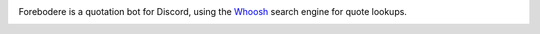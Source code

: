 .. image:: seonu/github-header.png
    :alt: forebodere
    :align: center

Forebodere is a quotation bot for Discord, using the Whoosh_ search engine for
quote lookups.

.. image:: http://scieldas.autophagy.io/licenses/MIT.png
   :target: LICENSE
   :alt: MIT License

.. _Whoosh: https://whoosh.readthedocs.io/en/latest/intro.html
